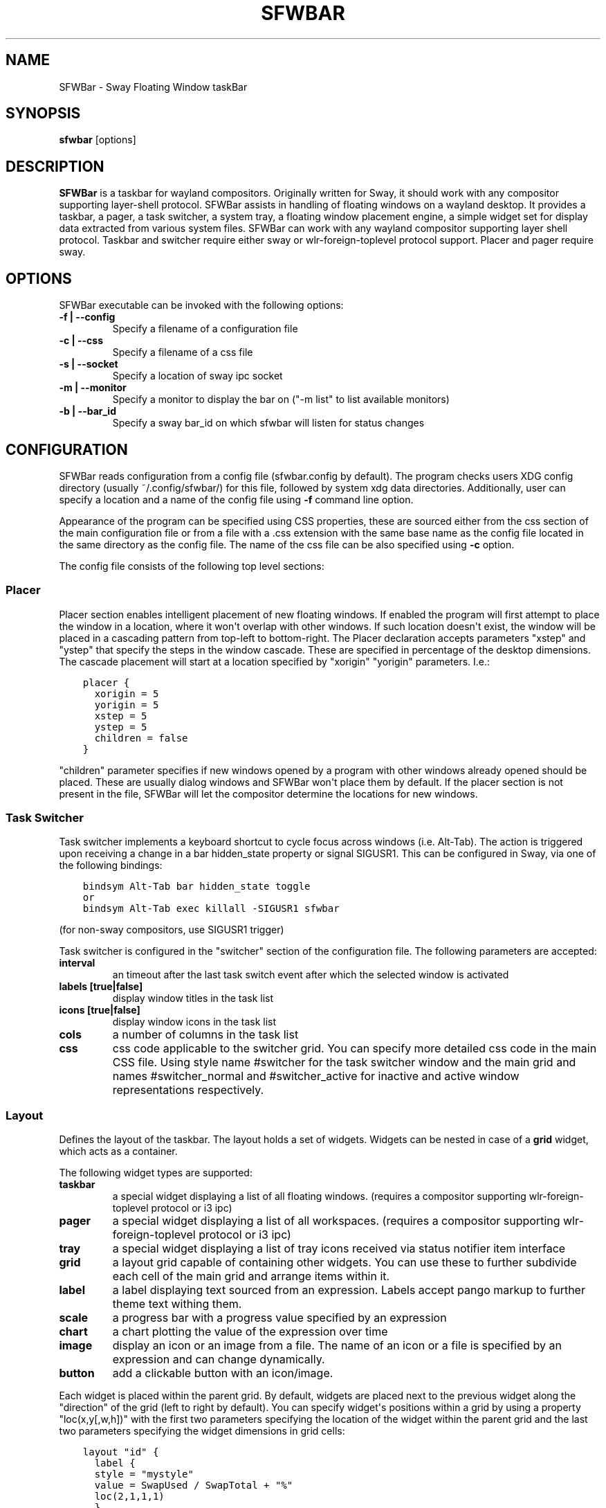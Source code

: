 .\" Man page generated from reStructuredText.
.
.
.nr rst2man-indent-level 0
.
.de1 rstReportMargin
\\$1 \\n[an-margin]
level \\n[rst2man-indent-level]
level margin: \\n[rst2man-indent\\n[rst2man-indent-level]]
-
\\n[rst2man-indent0]
\\n[rst2man-indent1]
\\n[rst2man-indent2]
..
.de1 INDENT
.\" .rstReportMargin pre:
. RS \\$1
. nr rst2man-indent\\n[rst2man-indent-level] \\n[an-margin]
. nr rst2man-indent-level +1
.\" .rstReportMargin post:
..
.de UNINDENT
. RE
.\" indent \\n[an-margin]
.\" old: \\n[rst2man-indent\\n[rst2man-indent-level]]
.nr rst2man-indent-level -1
.\" new: \\n[rst2man-indent\\n[rst2man-indent-level]]
.in \\n[rst2man-indent\\n[rst2man-indent-level]]u
..
.TH "SFWBAR" 1 "" "" ""
.SH NAME
SFWBar \- Sway Floating Window taskBar
.SH SYNOPSIS
.nf
\fBsfwbar\fP [options]
.fi
.sp
.SH DESCRIPTION
.sp
\fBSFWBar\fP is a taskbar for wayland compositors. Originally written for Sway,
it should work with any compositor supporting layer\-shell protocol. SFWBar
assists in handling of floating windows on a wayland desktop. It provides a
taskbar, a pager, a task switcher, a system tray, a floating window placement
engine, a simple widget set for display data extracted from various system
files.
SFWBar can work with any wayland compositor supporting layer shell protocol.
Taskbar and switcher require either sway or wlr\-foreign\-toplevel protocol
support. Placer and  pager require sway.
.SH OPTIONS
.sp
SFWBar executable can be invoked with the following options:
.INDENT 0.0
.TP
.B \-f | \-\-config
Specify a filename of a configuration file
.TP
.B \-c | \-\-css
Specify a filename of a css file
.TP
.B \-s | \-\-socket
Specify a location of sway ipc socket
.TP
.B \-m | \-\-monitor
Specify a monitor to display the bar on (\(dq\-m list\(dq to list available monitors)
.TP
.B \-b | \-\-bar_id
Specify a sway bar_id on which sfwbar will listen for status changes
.UNINDENT
.SH CONFIGURATION
.sp
SFWBar reads configuration from a config file (sfwbar.config by default). The
program checks users XDG config directory (usually ~/.config/sfwbar/) for this
file, followed by system xdg data directories. Additionally, user can specify
a location and a name of the config file using \fB\-f\fP command line option.
.sp
Appearance of the program can be specified using CSS properties, these
are sourced either from the css section of the main configuration file or
from a file with a .css extension with the same base name as the config file
located in the same directory as the config file. The name of the css file
can be also specified using \fB\-c\fP option.
.sp
The config file consists of the following top level sections:
.SS Placer
.sp
Placer section enables intelligent placement of new floating windows. If
enabled the program will first attempt to place the window in a location, where
it won\(aqt overlap with other windows. If such location doesn\(aqt exist, the window
will be placed in a cascading pattern from top\-left to bottom\-right. The Placer
declaration accepts parameters \(dqxstep\(dq and \(dqystep\(dq that specify the
steps in the window cascade. These are specified in percentage of the desktop
dimensions. The cascade placement will start at a location specified by \(dqxorigin\(dq
\(dqyorigin\(dq parameters. I.e.:
.INDENT 0.0
.INDENT 3.5
.sp
.nf
.ft C
placer {
  xorigin = 5
  yorigin = 5
  xstep = 5
  ystep = 5
  children = false
}
.ft P
.fi
.UNINDENT
.UNINDENT
.sp
\(dqchildren\(dq parameter specifies if new windows opened by a program with other
windows already opened should be placed. These are usually dialog windows and
SFWBar won\(aqt place them by default. If the placer section is not present in
the file, SFWBar will let the compositor determine the locations for new windows.
.SS Task Switcher
.sp
Task switcher implements a keyboard shortcut to cycle focus across windows
(i.e. Alt\-Tab). The action is triggered upon receiving a change in a bar
hidden_state property or signal SIGUSR1. This can be configured in Sway, via
one of the following bindings:
.INDENT 0.0
.INDENT 3.5
.sp
.nf
.ft C
bindsym Alt\-Tab bar hidden_state toggle
or
bindsym Alt\-Tab exec killall \-SIGUSR1 sfwbar
.ft P
.fi
.UNINDENT
.UNINDENT
.sp
(for non\-sway compositors, use SIGUSR1 trigger)
.sp
Task switcher is configured in the \(dqswitcher\(dq section of the configuration file.
The following parameters are accepted:
.INDENT 0.0
.TP
.B interval
an timeout after the last task switch event after which the selected
window is activated
.TP
.B labels [true|false]
display window titles in the task list
.TP
.B icons [true|false]
display window icons in the task list
.TP
.B cols
a number of columns in the task list
.TP
.B css
css code applicable to the switcher grid.
You can specify more detailed css code in the main CSS file. Using style
name #switcher for the task switcher window and the main grid and names
#switcher_normal and #switcher_active for inactive and active window
representations respectively.
.UNINDENT
.SS Layout
.sp
Defines the layout of the taskbar. The layout holds a set of widgets. Widgets
can be nested in case of a \fBgrid\fP widget, which acts as a container.
.sp
The following widget types are supported:
.INDENT 0.0
.TP
.B taskbar
a special widget displaying a list of all floating windows.
(requires a compositor supporting wlr\-foreign\-toplevel protocol or i3 ipc)
.TP
.B pager
a special widget displaying a list of all workspaces.
(requires a compositor supporting wlr\-foreign\-toplevel protocol or i3 ipc)
.TP
.B tray
a special widget displaying a list of tray icons received via status
notifier item interface
.TP
.B grid
a layout grid capable of containing other widgets. You can use these to
further subdivide each cell of the main grid and arrange items within it.
.TP
.B label
a label displaying text sourced from an expression. Labels accept pango
markup to further theme text withing them.
.TP
.B scale
a progress bar with a progress value specified by an expression
.TP
.B chart
a chart plotting the value of the expression over time
.TP
.B image
display an icon or an image from a file. The name of an icon or a file is
specified by an expression and can change dynamically.
.TP
.B button
add a clickable button with an icon/image.
.UNINDENT
.sp
Each widget is placed within the parent grid. By default, widgets are placed
next to the previous widget along the \(dqdirection\(dq of the grid (left to right
by default). You can specify widget\(aqs positions within a grid by using a
property \(dqloc(x,y[,w,h])\(dq with the first two parameters specifying the location
of the widget within the parent grid and the last two parameters specifying the
widget dimensions in grid cells:
.INDENT 0.0
.INDENT 3.5
.sp
.nf
.ft C
layout \(dqid\(dq {
  label {
  style = \(dqmystyle\(dq
  value = SwapUsed / SwapTotal + \(dq%\(dq
  loc(2,1,1,1)
  }
}
.ft P
.fi
.UNINDENT
.UNINDENT
.sp
The optional \(dqid\(dq string of the layout, specifies the bar to populate and can
control positioning of the grid within a bar using syntax of \(dqname:position\(dq,
valid positions are start, center and end. This allows placement of some
widgets in the center of the bar. In case of a single bar, the name of a bar
can be omitted, i.e. \(dq:center\(dq.
External widgets can be included in layout using the following syntax:
.INDENT 0.0
.INDENT 3.5
.sp
.nf
.ft C
layout {
  include(\(dqMyWidget.widget\(dq)
}
.ft P
.fi
.UNINDENT
.UNINDENT
.sp
The above will include all scanner variables data and widget sub\-layout from
file MyWidget.widget
.sp
Grid widgets can contain other widgets, these are declared within the grid
definition i.e.
.INDENT 0.0
.INDENT 3.5
.sp
.nf
.ft C
grid {
  css = \(dq* { border: none }\(dq

  label \(dqid\(dq {
    ...
  }
}
.ft P
.fi
.UNINDENT
.UNINDENT
.sp
Widgets can optionally have unique id\(aqs assigned to them in order to allow
manipulating them in the future.  Widgets can have the following properties:
.INDENT 0.0
.TP
.B value
an expression specifying the value to display. This can be a static value
(i.e. \fB\(dqstring\(dq\fP or \fB1\fP) or an expression (i.e.
\fB\(dqValue is:\(dq + $MyString\fP or \fB2 * MyNumber.val\fP). See \fBexpressions\fP
section for more detail.
For \fBLabel\fP widgets value tells text to display.
For \fBScale\fP widgets it specifies a fraction to display.
For \fBChart\fP widgets it specifies a fraction of the next datapoint.
For \fBImage\fP widgets and buttons it provides an icon or an image file name.
.TP
.B style
a style name for the widget. Styles can be used in CSS to theme widgets.
Multiple widgets can have the same style. A style name can be used in css
using gtk+ named widget convention, i.e. \fBlabel#mystyle\fP\&. Style property
can be set to an expression to change styles in response to changes in
system parameters.
.TP
.B tooltip
sets a tooltip for a widget. A tooltip can be a static value or an
expression. In case of the latter, the tooltip will be dynamically
updated every time it pops up.
.TP
.B interval
widget update frequency in milliseconds..
.TP
.B trigger
trigger on which event updates. Triggers are emitted by Client sources
a widget should not have both an interval and a trigger specified.
(if both are specified, interval is ignored and trigger is used).
.TP
.B css
additional css properties for the widget. These properties will only apply to
the widget in question.
.TP
.B action
an action to execute upon a button click. Actions can be attached to any
widget. Multiple actions can be attached to different mouse buttons using
\fBaction[n] = <type> <string>\fP syntax. For mouse buttons, n = 1,2,3 for
left, middle and right button respectively. For mouse scroll events, use
n = 4,5,6,7 for up, down, left and right respectively. If no index is
specified the action is attached to a left mouse button click. Additionally,
action[0] will be executed on startup. You can use this action to set
initial configuration for a widget.  See \fBActions\fP section for more
details on how actions are specified.
.UNINDENT
.sp
\fBTaskbar\fP widget may contain the following options
.INDENT 0.0
.TP
.B labels [true|false]
an indicator whether to display an application title within the taskbar
.TP
.B icons [true|false]
an indicator whether to display application icons within the taskbar
.TP
.B filter_output [true|false]
This property is deprecated, please use \fBfilter\fP instead.
specifies whether taskbar should only list windows present on the same
output as the taskbar
.TP
.B filter [output|workspace]
Specifies whether taskbar should only list windows present on the same
output or workspace as the taskbar itself.
.TP
.B title_width
set maximum width of an application title in characters
.TP
.B sort [true|false]
setting of whether taskbar items should be sorted. If the items are not
sorted, user can sort them manually via drag\-and\-drop mechanism.
.TP
.B rows
a number of rows in a taskbar.
.TP
.B cols
a number of columns in a taskbar.
If both rows and cols are specified, rows will be used. If neither is
specified, the default is rows=1
.TP
.B group [true|false]
if set to true, the taskbar items will be grouped by app_id, the main
taskbar will contain one item per app_id with an icon and a label set
to app_id. On over, it will popup a \(dqgroup taskbar\(dq containing items
for individual windows.
You can specify taskbar parameters for the group taskbars using group
prefix, i.e. \fBgroup cols = 1\fP\&. The properties supported for groups
are cols, rows, style, css, title_width, labels, icons.
.UNINDENT
.sp
\fBPager\fP widget may contain the following options
.INDENT 0.0
.TP
.B preview [true|false]
specifies whether workspace previews are displayed on mouse hover over
pager buttons
.TP
.B sort [true|false]
setting of whether pager items should be sorted. If the items are not
sorted, user can sort them manually via drag\-and\-drop mechanism.
.TP
.B numeric [true|false]
if true, the workspaces will be sorted as numbers, otherwise they will be
sorted as strings (defaults to true).
.TP
.B pins
a list of \(dqpinned\(dq workspaces. These will show up in the pager even if the
workspace is empty.
.TP
.B rows
a number of rows in a pager.
.TP
.B cols
a number of columns in a pager.
If both rows and cols are specified, rows will be used. If neither is
specified, the default is rows=1
.UNINDENT
.sp
\fBtray\fP widget my contain the following options
.INDENT 0.0
.TP
.B rows
a number of rows in a pager.
.TP
.B cols
a number of columns in a pager.
If both rows and cols are specified, rows will be used. If neither is
specified, the default is rows=1
.TP
.B sort [true|false]
setting of whether tray items should be sorted. If the items are not
sorted, user can sort them manually via drag\-and\-drop mechanism.
.UNINDENT
.SS PopUp
.sp
Popup windows can be defined the same way as layouts. The only difference is
that popup\(aqs are not part of a bar and will not be displayed by default.
Instead they are displayed when a PopUp action is invoked on a widget. i.e.:
.INDENT 0.0
.INDENT 3.5
.sp
.nf
.ft C
PopUp \(dqMyPopup\(dq {
  label { value = \(dqtest\(dq }
}

Layout {
  label {
    value = \(dqclick me\(dq
    action = PopUp \(dqMyPopup\(dq
  }
}
.ft P
.fi
.UNINDENT
.UNINDENT
.sp
The PopUp action toggles visibility of the popup window. I.e. the first time
it\(aqs invoked, the window will pop up and on the second invocation it will pop
down. As a result it should be safe to bind the PopUp to multiple widgets.
.SS Menus
.sp
User defined menus can be attached to any widget (see \fBaction\fP widget
property). Menus are defined using a Menu section in the config file.
The example syntax is as following:
.INDENT 0.0
.INDENT 3.5
.sp
.nf
.ft C
menuclear(\(dqmenu_name\(dq)
menu (\(dqmenu_name\(dq) {
  item(\(dqitem1\(dq, Exec \(dqcommand\(dq)
  separator
  submenu(\(dqsub\(dq,\(dqmysubmenu\(dq) {
    item(\(dqitem2\(dq, SwayCmd \(dqfocus next\(dq)
  }
}
.ft P
.fi
.UNINDENT
.UNINDENT
.sp
Command MenuClear deletes any existing items from a menu.
Each menu has a name used to link the menu to the widget action and a
list of menu items. If a menu with the same name is defined more than
once, the items from subsequence declarations will be appended to the
original menu. If you want to re\-define the menu, use MenuClear action
to clear the original menu.
.sp
The following menu items are supported:
.INDENT 0.0
.TP
.B item
an actionable menu item. This item has two parameters, the first one
is a label, the second is an action to execute when the item is activated.
See \fBActions\fP section for more details on supported actions.
.TP
.B separator
a menu separator. This item has no parameters
.TP
.B submenu
attach a submenu. The first parameter parameter is a label to display in the
parent menu, the second optional parameter is a menu name, if a menu name is
assigned, further items can be added to a submenu as to any other menu.
.UNINDENT
.SS Actions
.sp
Actions can be attached to click and scroll events for any widget or to items
within a menu. Actions can be conditional on a state of a window or a widget
they refer to and some actions may require a parameter. Conditions are specified
in square brackets prior to the action i.e. \fB[Minimized]\fP and can be inverted
using \fB!\fP or joined using \fB|\fP i.e. \fB[!Minimized | Focused]\fP\&. All
conditions on the list must be satisfied. Supported conditions are:
\fBMinimized\fP, \fBMaximized\fP, \fBFocused\fP, \fBFullScreen\fP, \fBIdleInhibit\fP and
\fBUserState\fP
.sp
Actions can be activated upon receipt of a trigger from one of the client type
sources, using TriggerAction top\-level keyword. I.e.
.INDENT 0.0
.INDENT 3.5
.sp
.nf
.ft C
TriggerAction \(dqmytrigger\(dq, Exec \(dqMyCommand\(dq
.ft P
.fi
.UNINDENT
.UNINDENT
.sp
Parameters are specified as strings immediately following the relevant action.
I.e. \fBMenu \(dqWindowOps\(dq\fP\&. Some actions apply to a window, if the action is
attached to taskbar button, the action will be applied to a window referenced
by the button, otherwise, it will apply to the currently focused window. The
following action types are supported:
.INDENT 0.0
.TP
.B Config <string>
Process a snippet of configuration file. This action permits changing the
bar configuration on the fly
.TP
.B Exec <string>
execute a shell command
.TP
.B Function [<addr>,]<string>
Execute a function. Accepts an optional address, to invoke a function on a
specific widget.
.TP
.B Menu <string>
open a menu with a given name
.TP
.B MenuClear <string>
delete a menu with a given name (This is useful if you want to generate
menus dynamically via PipeRead and would like to delete a previously
generated menu)
.TP
.B PipeRead <string>
Process a snippet of configuration sourced from an output of a shell command
.TP
.B SwayCmd <string>
send a command over Sway IPC
.TP
.B SwayWinCmd <string>
send a command over Sway IPC applicable to a current window
.TP
.B MpdCmd <string>
send a command to Music Player Daemon
.TP
.B ClientSend <string>, <string>
send a string to a client. The string will be written to client\(aqs standard
input for execClient clients or written into a socket for socketClient\(aqs.
The first parameter is the client id, the second is the string to send.
.TP
.B SetMonitor [<bar_name>,]<string>
move bar to a given monitor. Bar_name string specifies a bar to move.
monitor name can be prefixed by \(dqstatic:\(dq, i.e. \(dqstatic:eDP\-1\(dq, if this
is set and the specified monitor doesn\(aqt exist or gets disconnected,
the bar will not jump to another montior, but will be hidden and won\(aqt
reappear until the monitor is reconnected.
.TP
.B SetLayer [<bar_name>,]<string>
move bar to a specified layer (supported parameters are \(dqtop\(dq, \(dqbottom\(dq,
\(dqbackground\(dq and \(dqoverlay\(dq.
.TP
.B SetBarSize [<bar_name>,]<string>
set size of the bar (width for top or bottom bar, height for left or right
bar). The argument is a string. I.e. \(dq800\(dq for 800 pixels or \(dq50%\(dq for
50% of screen size
.TP
.B SetBarID <string>
specify bar ID to listen on for mode and hidden_state signals. If no
bar ID is specified, SfwBar will listen to signals on all IDs
.TP
.B SetExclusiveZone [<bar_name>,]<string>
specify exclusive zone policy for the bar window. Acceptable values are
\(dqauto\(dq, \(dq\-1\(dq, \(dq0\(dq or positive integers. These have meanings in line with
exclusive zone setting in the layer shell protocol. Default value is \(dqauto\(dq
.TP
.B SetValue [<widget>,]<string>
set the value of the widget. This action applies to the widget from which
the action chain has been invoked. I.e. a widget may popup a menu, which
in turn will call a function, which executed SetValue, the SetValue will
still ac upon the widget that popped up the menu.
.TP
.B SetStyle [<widget>,]<string>
set style name for a widget
.TP
.B SetTooltip [<widget>,]<string>
set tooltip text for a widget
.TP
.B IdleInhibit <string>
set idle inhibitor for a given widget. The string parameters accepted are
\(dqor\(dq and \(dqoff. You can toggle this action by using IconInhibit condition
in your action. I.e. [!IdleInhibit] IdleInhibit \(dqon\(dq
.TP
.B UserState <string>
Set boolean user state on a widget. Valid values are \(dqOn\(dq or \(dqOff\(dq.
.TP
.B Focus
set window to focused
.TP
.B Close
close a window
.TP
.B Minimize
minimize a window (send to scratchpad in sway)
.TP
.B UnMinimize
unset a minimized state for the window
.TP
.B Maximize
maximize a window (set fullscreen in sway)
.TP
.B UnMaximize
unset a maximized state for the window
.UNINDENT
.SS Functions
.sp
Functions are sequences of actions. They are used when multiple actions need
to be execute on a single triggeer. A good example of this functionality is
dynamically constructed menus generated by an external script:
.INDENT 0.0
.INDENT 3.5
.sp
.nf
.ft C
function(\(dqfancy_menu\(dq) {
  MenuClear \(dqdynamic_menu\(dq
  PipeRead \(dq$HOME/bin/buildmenu.sh\(dq
  Menu \(dqdynamic_menu\(dq
}
.ft P
.fi
.UNINDENT
.UNINDENT
.sp
The above example clears a menu, executes a script that builds a menu again
and opens the resulting menu.
.sp
Function \(dqSfwBarInit\(dq executed on startup. You can use this functions to set
initial parameters for the bar, such as default monitor and layer.
.SS Scanner
.sp
SFWBar widgets display data obtained from various sources. These can be files
or output of commands.
.sp
Each source section contains one or more variables that SFWBar will poll
periodically and populate with the data parsed from the source. The sources
and variables linked to them as configured in the section \fBscanner\fP
.INDENT 0.0
.INDENT 3.5
.sp
.nf
.ft C
scanner {
  file(\(dq/proc/swaps\(dq,NoGlob) {
    SwapTotal = RegEx(\(dq[\et ]([0\-9]+)\(dq)
    SwapUsed = RegEx(\(dq[\et ][0\-9]+[\et ]([0\-9]+)\(dq)
  }
  exec(\(dqgetweather.sh\(dq) {
    $WeatherTemp = Json(\(dq.forecast.today.degrees\(dq)
  }
}
.ft P
.fi
.UNINDENT
.UNINDENT
.sp
Each declaration within the \fBscanner\fP section specifies a source. This can
be one of the following:
.INDENT 0.0
.TP
.B File
Read data from a file
.TP
.B Exec
Read data from an output of a shell command
.TP
.B ExecClient
Read data from an executable, this source will read a burst of data
using it to populate the variables and emit a trigger event once done.
This source accepts two parameters, command to execute and an id. The
id is used to address the socket via ClientSend and to identify a
trigger emitted upon variable updates.
USE RESPONSIBLY: If a trigger causes the client to receive new data
(i.e. by triggering a ClientSend command that in turn triggers response
from the source, you can end up with an infinite loop.
.TP
.B SocketClient
Read data from a socket, this source will read a bust of data
using it to populate the variables and emit a trigger event once done.
This source accepts two parameters, a socket address and an id. The
id is used to address the socket via ClientSend and to identify a
trigger emitted upon variable updates.
USE RESPONSIBLY: If a trigger causes the client to receive new data
(i.e. by triggering a ClientSend command that in turn triggers response
from the source, you can end up with an infinite loop.
.TP
.B MpdClient
Read data from Music Player Daemon IPC (data is polled whenever MPD
responds to an \(aqidle player\(aq event).
MpdClient emits trigger \(dqmpd\(dq
.TP
.B SwayClient
Receive updates on Sway state, updates are the json objects sent by
sway, wrapped into an object with a name of the event i.e.
\fBwindow: { sway window change object }\fP
SwayClient emits trigger \(dqsway\(dq
.UNINDENT
.sp
The file source also accepts further optional arguments specifying how
scanner should handle the source, these can be:
.INDENT 0.0
.TP
.B NoGlob
specifies that SFWBar shouldn\(aqt attempt to expand the pattern in
the file name. If this flag is not specified, the file source will
attempt to read from all files matching a filename pattern.
.TP
.B CheckTime
indicates that the program should only update the variables from
this file when file modification date/time changes.
.UNINDENT
.sp
\fBVariables\fP are extracted from sources using parsers, currently the following
parsers are supported:
.INDENT 0.0
.TP
.B Grab([Aggregator])
specifies that the data is copied from the file verbatim
.TP
.B RegEx(Pattern[,Aggregator])
extracts data using a regular expression parser, the variable is assigned
data from the first capture buffer
.TP
.B Json(Path[,Aggregator])
extracts data from a json structure. The path starts with a separator
character, which is followed by a path with elements separated by the
same character. The path can contain numbers to indicate array indices
i.e. \fB\&.data.node.1.string\fP and key checks to filter arrays, i.e.
\fB\&.data.node.[key=\(dqblah\(dq].value\fP
.UNINDENT
.sp
Optional aggregators specify how multiple occurrences of numeric data are
treated. The following aggregators are supported:
.INDENT 0.0
.TP
.B First
Variable should be set to the first occurrence of the pattern in the source
.TP
.B Last
Variable should be set to the last occurrence of the pattern in the source
.TP
.B Sum
Variable should be set to the sum of all  occurrences of the pattern in the
source
.TP
.B Product
Variable should be set to the product of all  occurrences of the pattern in
the source
.UNINDENT
.sp
For string variables, Sum and Product aggregators are treated as Last.
.SS Global Options
.INDENT 0.0
.TP
.B Theme <string>
Override a Gtk theme to name specified.
.TP
.B DisownMinimized <boolean>
Disassociate windows from their workplaces when they are minimized.
If this option is set, selecting a minimize window will unminimize
it on the active workplace. If set to False (default), the window
will be unminimzied to it\(aqs last workplace.
This option only applies to Sway and Hyprland comositors
.UNINDENT
.SS EXPRESSIONS
.sp
Values in widgets can contain basic arithmetic and string manipulation
expressions. These allow transformation of data obtained by the scanner before
it is displayed by the widgets.
.sp
The numeric operations are:
.TS
center;
|l|l|.
_
T{
Operation
T}	T{
Description
T}
_
T{
\fB+\fP
T}	T{
addition
T}
_
T{
\fB\-\fP
T}	T{
subtraction
T}
_
T{
\fB*\fP
T}	T{
multiplication
T}
_
T{
\fB/\fP
T}	T{
division
T}
_
T{
\fB%\fP
T}	T{
remainder of an integer division
T}
_
T{
\fB>\fP
T}	T{
greater than
T}
_
T{
\fB>=\fP
T}	T{
greater than or equal
T}
_
T{
\fB<\fP
T}	T{
less than
T}
_
T{
\fB>=\fP
T}	T{
less than or equal
T}
_
T{
\fB=\fP
T}	T{
equal
T}
_
T{
\fBVal\fP
T}	T{
convert a string into a number, the argument is a string or a
string expression to convert.
T}
_
T{
\fBIf\fP
T}	T{
conditional: If(condition,expr1,expr2)
T}
_
T{
\fBCached\fP
T}	T{
get last value from a variable without updating it:
Cached(identifier)
T}
_
T{
\fBIdent\fP
T}	T{
Check if an identifier exists either as a variable or a function
T}
_
.TE
.sp
The string operations are:
.TS
center;
|l|l|.
_
T{
Operation
T}	T{
Description
T}
_
T{
\fB+\fP
T}	T{
concatenate strings i.e. \fB\(dq\(aqString\(aq+$Var\(dq\fP\&.
T}
_
T{
\fBMid\fP
T}	T{
extract substring i.e. \fBMid($Var,2,5)\fP
T}
_
T{
\fBExtract\fP
T}	T{
extract a regex pattern i.e.
\fBExtract($Var,\(aqFindThis: (GrabThat)\(aq)\fP
T}
_
T{
\fBStr\fP
T}	T{
convert a number into a string, the first argument is a number (or
a numeric expression), the second argument is decimal precision.
If precision is omitted, the number is rounded to the nearest
integer.
T}
_
T{
\fBPad\fP
T}	T{
pad a string to be n characters long, the first parameter is a
string to pad, the second is the desired number of characters,
if the number is negative, the string is padded at the end, if
positive, the string is padded at the front.
T}
_
T{
\fBUpper\fP
T}	T{
Convert a string to upper case
T}
_
T{
\fBLower\fP
T}	T{
Convert a string to lower case
T}
_
T{
\fBIf\fP
T}	T{
conditional: If(condition,expr1,expr2)
T}
_
T{
\fBLookup\fP
T}	T{
lookup a numeric value within a list of tuplets, the function call
is \fBLookup(Value, Threshold1, String1, ..., DefaultString)\fP\&. The
function checks value against a thresholds and returns a String
associated with the highest threshold matched by the Value. If the
Value is lower than all thresholds, DefaultString is returned.
Thresholds in the function call must be in decreasing order.
T}
_
T{
\fBMap\fP
T}	T{
Match a string within a list of tuplets, the usage is:
\fBMap(Value, Match1,String\(ga,...,DefaultString)\fP\&. THe function will
match Value against all Match strings and will return a
corresponding String, if none of the Match strings match, the
function will return DefaultString.
T}
_
T{
\fBCached\fP
T}	T{
get last value from a variable without updating it:
Cached(identifier)
T}
_
.TE
.sp
In addition the following query functions are supported
.TS
center;
|l|l|.
_
T{
Function
T}	T{
Description
T}
_
T{
Time
T}	T{
get current time as a string, the first optional argument specifies
the format, the second argument specifies a timezone. Return a
string
T}
_
T{
Disk
T}	T{
get disk utilization data. You need to specify a mount point as a
first argument and data field as a second. The supported data
fields are \(dqtotal\(dq, \(dqavail\(dq, \(dqfree\(dq, \(dq%avail\(dq, \(dq%free\(dq or \(dq%used\(dq.
Returns a number.
T}
_
T{
ActiveWin
T}	T{
get the title of currently focused window. Returns a string.
T}
_
.TE
.sp
Each numeric variable contains four values
.INDENT 0.0
.TP
.B \&.val
current value of the variable
.TP
.B \&.pval
previous value of the variable
.TP
.B \&.time
time elapsed between observing .pval and .val
.TP
.B \&.age
time elapsed since variable was last updated
.TP
.B \&.count
a number of time the pattern has been matched
during the last scan
.UNINDENT
.sp
By default, the value of the variable is the value of .val.
String variables are prefixed with $, i.e. $StringVar
The following string operation are supported. For example:
.INDENT 0.0
.INDENT 3.5
.sp
.nf
.ft C
$MyString + Str((MyValue \- MyValue.pval)/MyValue.time),2)
.ft P
.fi
.UNINDENT
.UNINDENT
.sp
User defined expression macros are supported via top\-level \fBdefine\fP
keyword. I.e.
.INDENT 0.0
.INDENT 3.5
.sp
.nf
.ft C
define MyExpr = VarA + VarB * VarC + Val($Complex)
\&...
value = Str(MyExpr,2)
.ft P
.fi
.UNINDENT
.UNINDENT
.sp
The above will expand the expression into:
.INDENT 0.0
.INDENT 3.5
.sp
.nf
.ft C
value = Str(VarA + VarB * VarC + Val($Complex),2)
.ft P
.fi
.UNINDENT
.UNINDENT
.sp
Macro\(aqs don\(aqt have types, as they perform substitution before the
expression is evaluated.
.sp
Intermediate variables can be declared using a toplevel \fBset\fP keyword
I.e.
.INDENT 0.0
.INDENT 3.5
.sp
.nf
.ft C
set MyExpr = VarA + VarB * VarC + Val($Complex
\&...
value = Str(MyExpr,2)
.ft P
.fi
.UNINDENT
.UNINDENT
.sp
In the above example, value of the MyExpr variable will be calculated and
the result will be used in computing the value expression. Intermediate
varibles have type and have all of the fields of a scan variable (i.e. val,
pval, time etc). They can be used the same way as scan variables.
.SH MISCELLANEOUS
.sp
If the icon is missing for a specific program in the taskbar or switcher, it
is likely due to an missing icon or application not setting app_id correctly.
You can check app_id\(aqs of running programs by running sfwbar \-d \-g app_id.
if app_id is present, you need to add an icon with the appropriate name to
your icon theme. If it\(aqs blank, you can try mapping it from the program\(aqs title
(please note that the title may change during runtime, so matching it can be
tricky). Mapping is supported via top\-level \fBMapAppId\fP keyword. I.e.
.INDENT 0.0
.INDENT 3.5
.sp
.nf
.ft C
MapAppId app_id, pattern
.ft P
.fi
.UNINDENT
.UNINDENT
.sp
where app_id is the desired app_id and pattern is a regular expression to
match the title against.
.sp
If you are using an XWayland app, they usually do not have an \fIapp_id\fP set. If
an icon is not showing, you can add your icon to the following locations:
1. \fI$HOME/.icons\fP
2. One of the directories listed in \fI$XDG_DATA_DIRS/icons\fP
3. \fI/usr/share/pixmaps\fP
4. Location of the main config file currently in use
5. \fI$XDG_CONFIG_HOME/sfwbar/\fP
.sp
If an \fIapp_id\fP is not set, and sway is being used, sfwbar will fallback to
using the \fIinstance\fP in the \fIwindow\-properties\fP\&.
.sp
You can find the \fIapp_id\fP that is being used with sfwbar by using the
\fIsfwbar \-d \-g app_id\fP command, which will show a list of running applications
if your compositor supports the
wlr\-foreign\-toplevel protocol (i.e. labwc, wayfire, sway):
\fB\(ga
14:49:25.41 app_id: \(aqjetbrains\-clion\(aq, title \(aqsfwbar – pager.c\(aq
\(ga\fP
.sp
Alternatively your desktop environment might have a command to display a list:
\- Sway: \fIswaymsg \-t get_tree\fP
\- Hyperland: \fIhyprctl \-j clients\fP
.sp
When using \fIswaymsg \-t get_tree\fP, with CLion this will show the following:
.INDENT 0.0
.INDENT 3.5
.sp
.nf
.ft C
\(dqwindow_properties\(dq: {
  \(dqclass\(dq: \(dqjetbrains\-clion\(dq,
  \(dqinstance\(dq: \(dqjetbrains\-clion\(dq,
  \(dqtitle\(dq: \(dqsfwbar – trayitem.c\(dq,
  \(dqtransient_for\(dq: null,
  \(dqwindow_type\(dq: \(dqnormal\(dq
}
.ft P
.fi
.UNINDENT
.UNINDENT
.sp
So we can put an icon called jetbrains\-clion.svg (or other formats, see the
[Arch wiki](\fI\%https://wiki.archlinux.org/title/desktop_entries#Icons\fP)) for
information about file formats.
.SH CSS STYLE
.sp
SFWBar uses gtk+ widgets and can accept all css properties supported by
gtk+. SFWBar widgets correspond to gtk+ widgets as following:
.TS
center;
|l|l|l|.
_
T{
SFWBar widget
T}	T{
gtk+ widget
T}	T{
css class
T}
_
T{
label
T}	T{
GtkLabel
T}	T{
label
T}
_
T{
image
T}	T{
GtkImage
T}	T{
image
T}
_
T{
button
T}	T{
GtkButton
T}	T{
button
T}
_
T{
scale
T}	T{
GtkProgressBar
T}	T{
progressbar, trough, progress
T}
_
.TE
.sp
Taskbar, Pager, Tray and Switcher use combinations of these widgets and can
be themed using gtk+ nested css convention,
i.e. \fBgrid#taskbar button { ... }\fP
(this example assumes you assigned \fBstyle = taskbar\fP to your taskbar
widget).
.sp
In addition to standard gtk+ css properties SFWBar implements several
additional properties. These are:
.TS
center;
|l|l|.
_
T{
property
T}	T{
description
T}
_
T{
\-GtkWidget\-align
T}	T{
specify text alignment for a label, defined as a fraction.
(0 = left aligned, 1 = right aligned, 0.5 = centered)
T}
_
T{
\-GtkWidget\-direction
T}	T{
specify a direction for a widget.
For scale, it\(aqs a direction towards which scale grows.
For a grid, it\(aqs a direction in which a new widget is
position relative to the last placed widget. For a
window it\(aqs an edge along which the bar is positioned.
Possible values [top|bottom|left|right]
T}
_
T{
\-GtkWidget\-max\-width
T}	T{
Limit maximum width of a widget (in pixels)
T}
_
T{
\-GtkWidget\-max\-height
T}	T{
Limit maximum height of a widget (in pixels)
T}
_
T{
\-GtkWidget\-hexpand
T}	T{
specify if a widget should expand horizontally to occupy
available space. [true|false]
T}
_
T{
\-GtkWidget\-vexpand
T}	T{
as above, for vertical expansion.
T}
_
T{
\-GtkWidget\-halign
T}	T{
Horizontally align widget within any free space allocated
to it, values supported are: fill, start, end, center and
baseline. The last vertically aligns widgets to align
text within.
T}
_
T{
\-GtkWidget\-valign
T}	T{
Vertically align widget.
T}
_
T{
\-GtkWidget\-visible
T}	T{
Control visibility of a widget. If set to false, widget
will be hidden.
T}
_
T{
\-ScaleImage\-color
T}	T{
Specify a color to repaint an image with. The image will
be painted with this color using image\(aqs alpha channel as
a mask. The color\(aqs own alpha value can be used to tint
an image.
T}
_
T{
\-ScaleImage\-symbolic
T}	T{
Render an image as a symbolic icon. If set to true, the
image will be re\-colored to the gtk theme foreground
color, preserving the image alpha channel. This property
is ignored if \-ScaleImage\-color is specified.
T}
_
.TE
.sp
Taskbar and pager buttons are assigned the following styles
.TS
center;
|l|l|.
_
T{
style name
T}	T{
description
T}
_
T{
sfwbar
T}	T{
toplevel bar window
T}
_
T{
layout
T}	T{
top level layout grid
T}
_
T{
taskbar_normal
T}	T{
taskbar button for a window
T}
_
T{
taskbar_active
T}	T{
taskbar button for currently focused window
T}
_
T{
pager_normal
T}	T{
pager button for a workspace
T}
_
T{
pager_visible
T}	T{
pager button for a visible workspace
T}
_
T{
pager_focused
T}	T{
pager button for a currently focused workspace
T}
_
T{
switcher
T}	T{
switcher window and top level grid
T}
_
T{
switcher_active
T}	T{
switcher active window representation
T}
_
T{
switcher_normal
T}	T{
switcher inactive window representation
T}
_
T{
tray
T}	T{
tray menus and menu items
T}
_
T{
tray_active
T}	T{
active tray icon
T}
_
T{
tray_attention
T}	T{
tray icon requiring user attention
T}
_
T{
tray_passive
T}	T{
passive tray icon
T}
_
.TE
.sp
For example you can style top level grid using \fBgrid#layout { }\fP\&.
.SH COPYRIGHT
GPLv3+
.\" Generated by docutils manpage writer.
.
